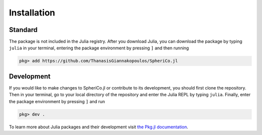 .. _installation:

Installation
=============

Standard
------------

The package is not included in the Julia registry. After you download
Julia, you can download the package by typing ``julia`` in your
terminal, entering the package environment by pressing ``]`` and then
running

.. code-block:: console

   pkg> add https://github.com/ThanasisGiannakopoulos/SpheriCo.jl

Development
----------------

If you would like to make changes to SpheriCo.jl or contribute to its
development, you should first clone the repository. Then in your
terminal, go to your local directory of the repository and enter the
Julia REPL by typing ``julia``. Finally, enter the package environment
by pressing ``]`` and run

.. code-block:: console

   pkg> dev .

To learn more about Julia packages and their development visit `the
Pkg.jl documentation
<https://pkgdocs.julialang.org/v1/creating-packages/>`_.
